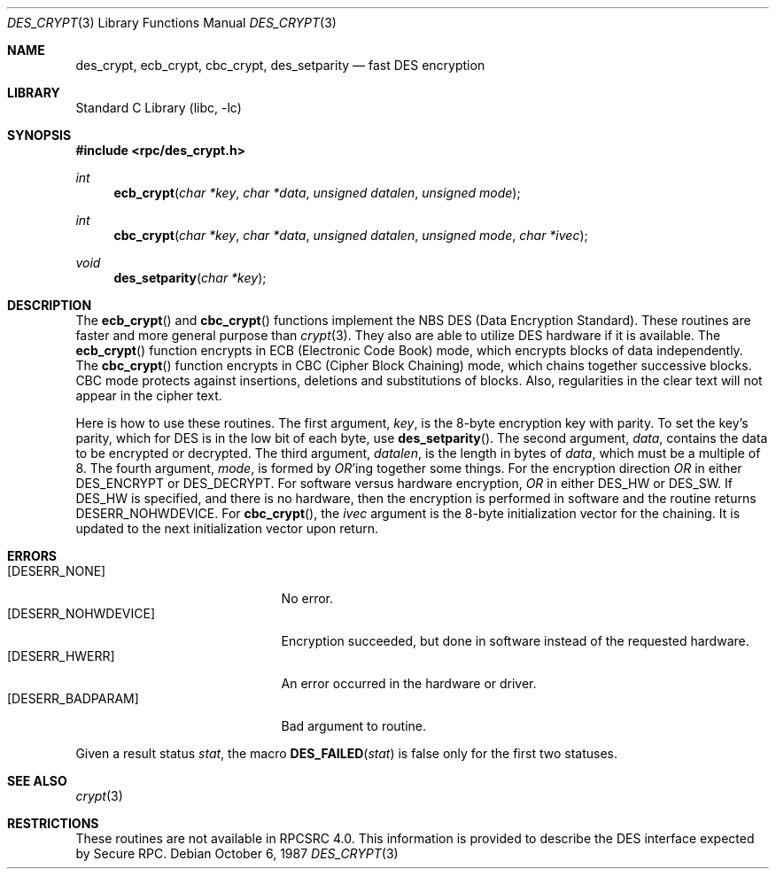 .\" @(#)des_crypt.3	2.1 88/08/11 4.0 RPCSRC; from 1.16 88/03/02 SMI;
.\" $FreeBSD: release/8.2.0/lib/libc/rpc/des_crypt.3 108087 2002-12-19 09:40:28Z ru $
.\"
.Dd October 6, 1987
.Dt DES_CRYPT 3
.Os
.Sh NAME
.Nm des_crypt , ecb_crypt , cbc_crypt , des_setparity
.Nd "fast DES encryption"
.Sh LIBRARY
.Lb libc
.Sh SYNOPSIS
.In rpc/des_crypt.h
.Ft int
.Fn ecb_crypt "char *key" "char *data" "unsigned datalen" "unsigned mode"
.Ft int
.Fn cbc_crypt "char *key" "char *data" "unsigned datalen" "unsigned mode" "char *ivec"
.Ft void
.Fn des_setparity "char *key"
.Sh DESCRIPTION
The
.Fn ecb_crypt
and
.Fn cbc_crypt
functions
implement the
.Tn NBS
.Tn DES
(Data Encryption Standard).
These routines are faster and more general purpose than
.Xr crypt 3 .
They also are able to utilize
.Tn DES
hardware if it is available.
The
.Fn ecb_crypt
function
encrypts in
.Tn ECB
(Electronic Code Book)
mode, which encrypts blocks of data independently.
The
.Fn cbc_crypt
function
encrypts in
.Tn CBC
(Cipher Block Chaining)
mode, which chains together
successive blocks.
.Tn CBC
mode protects against insertions, deletions and
substitutions of blocks.
Also, regularities in the clear text will
not appear in the cipher text.
.Pp
Here is how to use these routines.
The first argument,
.Fa key ,
is the 8-byte encryption key with parity.
To set the key's parity, which for
.Tn DES
is in the low bit of each byte, use
.Fn des_setparity .
The second argument,
.Fa data ,
contains the data to be encrypted or decrypted.
The
third argument,
.Fa datalen ,
is the length in bytes of
.Fa data ,
which must be a multiple of 8.
The fourth argument,
.Fa mode ,
is formed by
.Em OR Ns 'ing
together some things.
For the encryption direction
.Em OR
in either
.Dv DES_ENCRYPT
or
.Dv DES_DECRYPT .
For software versus hardware
encryption,
.Em OR
in either
.Dv DES_HW
or
.Dv DES_SW .
If
.Dv DES_HW
is specified, and there is no hardware, then the encryption is performed
in software and the routine returns
.Er DESERR_NOHWDEVICE .
For
.Fn cbc_crypt ,
the
.Fa ivec
argument
is the 8-byte initialization
vector for the chaining.
It is updated to the next initialization
vector upon return.
.Sh ERRORS
.Bl -tag -width [DESERR_NOHWDEVICE] -compact
.It Bq Er DESERR_NONE
No error.
.It Bq Er DESERR_NOHWDEVICE
Encryption succeeded, but done in software instead of the requested hardware.
.It Bq Er DESERR_HWERR
An error occurred in the hardware or driver.
.It Bq Er DESERR_BADPARAM
Bad argument to routine.
.El
.Pp
Given a result status
.Va stat ,
the macro
.Fn DES_FAILED stat
is false only for the first two statuses.
.Sh SEE ALSO
.\" .Xr des 1 ,
.Xr crypt 3
.Sh RESTRICTIONS
These routines are not available in RPCSRC 4.0.
This information is provided to describe the
.Tn DES
interface expected by
Secure RPC.
